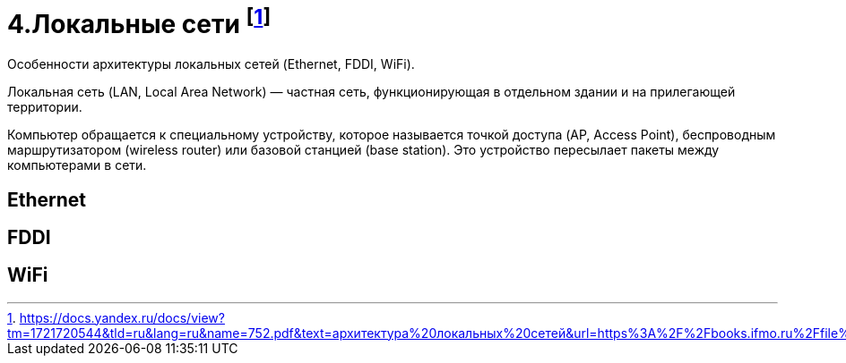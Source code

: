 = 4.Локальные сети footnote:[https://docs.yandex.ru/docs/view?tm=1721720544&tld=ru&lang=ru&name=752.pdf&text=архитектура%20локальных%20сетей&url=https%3A%2F%2Fbooks.ifmo.ru%2Ffile%2Fpdf%2F752.pdf&lr=2&mime=pdf&l10n=ru&sign=cd20373b54dbdb58612134c626d74c73&keyno=0&nosw=1&serpParams=tm%3D1721720544%26tld%3Dru%26lang%3Dru%26name%3D752.pdf%26text%3D%25D0%25B0%25D1%2580%25D1%2585%25D0%25B8%25D1%2582%25D0%25B5%25D0%25BA%25D1%2582%25D1%2583%25D1%2580%25D0%25B0%2B%25D0%25BB%25D0%25BE%25D0%25BA%25D0%25B0%25D0%25BB%25D1%258C%25D0%25BD%25D1%258B%25D1%2585%2B%25D1%2581%25D0%25B5%25D1%2582%25D0%25B5%25D0%25B9%26url%3Dhttps%253A%2F%2Fbooks.ifmo.ru%2Ffile%2Fpdf%2F752.pdf%26lr%3D2%26mime%3Dpdf%26l10n%3Dru%26sign%3Dcd20373b54dbdb58612134c626d74c73%26keyno%3D0%26nosw%3D1]

Особенности архитектуры локальных сетей (Ethernet, FDDI, WiFi).

Локальная сеть (LAN, Local Area Network) — частная сеть, функционирующая в отдельном здании и на прилегающей территории.

Компьютер обращается к специальному устройству, которое называется точкой доступа (AP, Access Point), беспроводным маршрутизатором (wireless router) или базовой станцией (base station). Это устройство пересылает пакеты между компьютерами в сети.

== Ethernet 

== FDDI 

== WiFi
